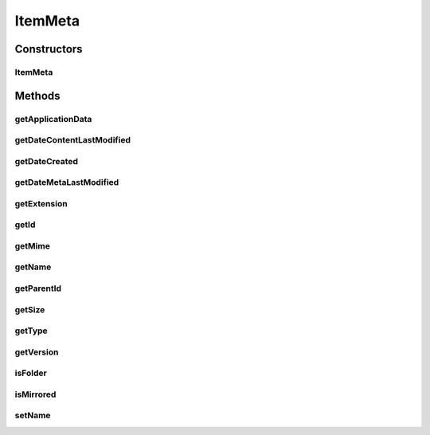 .. java:import:: com.google.gson.annotations SerializedName

ItemMeta
========

.. java:package:: com.bitcasa.cloudfs.model
   :noindex:

.. java:type:: public class ItemMeta

   Model class for item meta data.

Constructors
------------
ItemMeta
^^^^^^^^

.. java:constructor:: public ItemMeta(String id, String parentId, String type, String name, String extension, long size, String mime, Integer dateCreated, Integer dateMetaLastModified, Integer dateContentLastModified, Integer version, ApplicationData applicationData, Boolean isMirrored)
   :outertype: ItemMeta

   Initializes a new instance of an item meta.

   :param id: The item id.
   :param parentId: The parent id.
   :param type: The type of item.
   :param name: The name of item.
   :param extension: The item extension.
   :param size: The item size.
   :param mime: The mime type of item.
   :param dateCreated: The created timestamp.
   :param dateMetaLastModified: The last modified timestamp of metadata.
   :param dateContentLastModified: The last modified timestamp of contents.
   :param version: The item version.
   :param applicationData: Additional information about item.
   :param isMirrored: A value indicating whether the item is mirrored.

Methods
-------
getApplicationData
^^^^^^^^^^^^^^^^^^

.. java:method:: public final ApplicationData getApplicationData()
   :outertype: ItemMeta

   Gets the application data.

   :return: The application data.

getDateContentLastModified
^^^^^^^^^^^^^^^^^^^^^^^^^^

.. java:method:: public final Integer getDateContentLastModified()
   :outertype: ItemMeta

   Gets the last modified date of contents.

   :return: The last modified date of meta.

getDateCreated
^^^^^^^^^^^^^^

.. java:method:: public final Integer getDateCreated()
   :outertype: ItemMeta

   Gets the created date.

   :return: The created date.

getDateMetaLastModified
^^^^^^^^^^^^^^^^^^^^^^^

.. java:method:: public final Integer getDateMetaLastModified()
   :outertype: ItemMeta

   Gets the last modified date of meta.

   :return: The last modified date of meta.

getExtension
^^^^^^^^^^^^

.. java:method:: public final String getExtension()
   :outertype: ItemMeta

   Gets the extension.

   :return: The item extension.

getId
^^^^^

.. java:method:: public final String getId()
   :outertype: ItemMeta

   Gets the item id.

   :return: The item id.

getMime
^^^^^^^

.. java:method:: public final String getMime()
   :outertype: ItemMeta

   Gets the mime type.

   :return: The mime type.

getName
^^^^^^^

.. java:method:: public final String getName()
   :outertype: ItemMeta

   Gets the item name.

   :return: The item name.

getParentId
^^^^^^^^^^^

.. java:method:: public final String getParentId()
   :outertype: ItemMeta

   Gets the parent id.

   :return: The parent id.

getSize
^^^^^^^

.. java:method:: public final long getSize()
   :outertype: ItemMeta

   Gets the item size.

   :return: The item size.

getType
^^^^^^^

.. java:method:: public final String getType()
   :outertype: ItemMeta

   Gets the item type.

   :return: The item type.

getVersion
^^^^^^^^^^

.. java:method:: public final Integer getVersion()
   :outertype: ItemMeta

   Gets the version.

   :return: The version.

isFolder
^^^^^^^^

.. java:method:: public final boolean isFolder()
   :outertype: ItemMeta

   Gets a value indicating whether the item is a folder.

   :return: True if the item is a folder, otherwise false.

isMirrored
^^^^^^^^^^

.. java:method:: public final boolean isMirrored()
   :outertype: ItemMeta

   Gets a value indicating whether the item is mirrored.

   :return: True if the item is mirrored, otherwise false.

setName
^^^^^^^

.. java:method:: public final void setName(String name)
   :outertype: ItemMeta

   Sets the item name.

   :param name: Item name.

